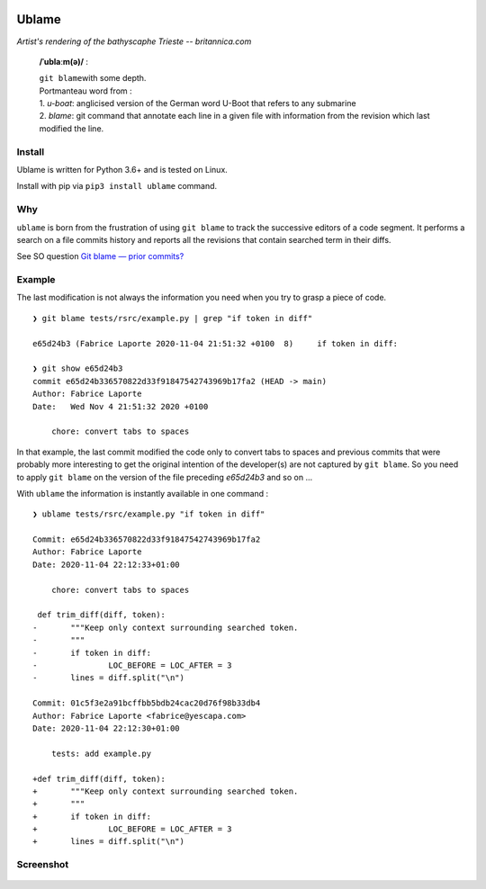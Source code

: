 .. image:: https://coveralls.io/repos/github/Kraymer/ublame/badge.svg?branch=main
   :target: https://coveralls.io/github/Kraymer/ublame
.. image:: https://img.shields.io/pypi/v/ublame.svg
   :target: https://pypi.python.org/pypi/ublame
.. image:: https://pepy.tech/badge/ublame  
   :target: https://pepy.tech/project/ublame

Ublame
======

.. image:: https://github.com/Kraymer/__pub/raw/master/ublame.jpg

*Artist's rendering of the bathyscaphe Trieste -- britannica.com*

    **/ˈublaːm(ə)/** :

    | ``git blame``\ with some depth.  
    | Portmanteau word from : 
    | 1. *u-boat*: anglicised version of the German word U-Boot that refers to any submarine  
    | 2. *blame*: git command that annotate each line in a given file with information from the revision which last modified the line.

Install
-------

Ublame is written for Python 3.6+ and is tested on Linux.

Install with pip via ``pip3 install ublame`` command.

Why
---

``ublame`` is born from the frustration of using ``git blame`` to track the successive editors of a code segment.  
It performs a search on a file commits history and reports all the revisions that contain searched term in their diffs.

See SO question `Git blame — prior commits? <https://stackoverflow.com/questions/5098256/git-blame-prior-commits/>`_

.. figure:: https://raw.githubusercontent.com/Kraymer/ublame/main/docs/ublame_why.png

Example
-------

The last modification is not always the information you need when you
try to grasp a piece of code.

::

    ❯ git blame tests/rsrc/example.py | grep "if token in diff"

    e65d24b3 (Fabrice Laporte 2020-11-04 21:51:32 +0100  8)     if token in diff:

    ❯ git show e65d24b3
    commit e65d24b336570822d33f91847542743969b17fa2 (HEAD -> main)
    Author: Fabrice Laporte
    Date:   Wed Nov 4 21:51:32 2020 +0100

        chore: convert tabs to spaces

In that example, the last commit modified the code only to convert tabs
to spaces and previous commits that were probably more interesting to
get the original intention of the developer(s) are not captured by
``git blame``. So you need to apply ``git blame`` on the version of the
file preceding *e65d24b3* and so on ...

With ``ublame`` the information is instantly available in one command :

::

    ❯ ublame tests/rsrc/example.py "if token in diff"

    Commit: e65d24b336570822d33f91847542743969b17fa2
    Author: Fabrice Laporte
    Date: 2020-11-04 22:12:33+01:00

        chore: convert tabs to spaces

     def trim_diff(diff, token):
    -       """Keep only context surrounding searched token.
    -       """
    -       if token in diff:
    -               LOC_BEFORE = LOC_AFTER = 3
    -       lines = diff.split("\n")

    Commit: 01c5f3e2a91bcffbb5bdb24cac20d76f98b33db4
    Author: Fabrice Laporte <fabrice@yescapa.com>
    Date: 2020-11-04 22:12:30+01:00

        tests: add example.py

    +def trim_diff(diff, token):
    +       """Keep only context surrounding searched token.
    +       """
    +       if token in diff:
    +               LOC_BEFORE = LOC_AFTER = 3
    +       lines = diff.split("\n")

Screenshot
----------

.. figure:: https://raw.githubusercontent.com/Kraymer/ublame/main/docs/ublame_screenshot.png

